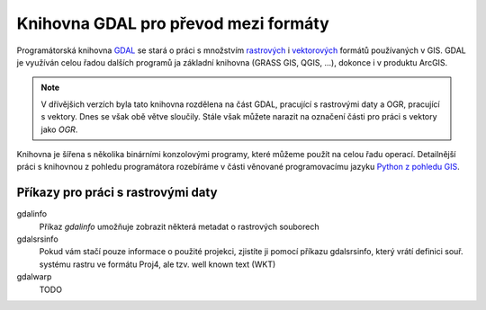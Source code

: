 =====================================
Knihovna GDAL pro převod mezi formáty
=====================================

Programátorská knihovna `GDAL <http://gdal.org>`_ se stará o práci s množstvím
`rastrových <http://gdal.org/formats_list.html>`_ i `vektorových
<http://gdal.org/ogr_formats.html>`_ formátů používaných v GIS. GDAL je využíván
celou řadou dalších programů ja základní knihovna (GRASS GIS, QGIS, ...),
dokonce i v produktu ArcGIS.

.. note:: V dřívějšich verzích byla tato knihovna rozdělena na část GDAL,
    pracující s rastrovými daty a OGR, pracující s vektory. Dnes se však obě
    větve sloučily. Stále však můžete narazit na označení části pro práci s
    vektory jako *OGR*.

Knihovna je šířena s několika binárními konzolovými programy, které můžeme
použít na celou řadu operací. Detailnější práci s knihovnou z pohledu
programátora rozebíráme v části věnované programovacímu jazyku `Python z pohledu
GIS <http://training.gismentors.eu/geopython/>`_.

Příkazy pro práci s rastrovými daty
-----------------------------------

gdalinfo
    Příkaz `gdalinfo` umožňuje zobrazit některá metadat o rastrových souborech

    .. notecmd:: zobrazení metadat z rastrového souboru:
    
        .. code-block:: bash

            gdalinfo lsat7_2002_nir.tiff
            Driver: GTiff/GeoTIFF
            Files: lsat7_2002_nir.tiff
            Size is 1287, 831
            Coordinate System is:
            PROJCS["Lambert Conformal Conic",
                GEOGCS["NAD83",
                    DATUM["North_American_Datum_1983",
                        SPHEROID["GRS 1980",6378137,298.2572221010002,
                            AUTHORITY["EPSG","7019"]],
                        AUTHORITY["EPSG","6269"]],
                    PRIMEM["Greenwich",0],
                    UNIT["degree",0.0174532925199433],
                    AUTHORITY["EPSG","4269"]],
                PROJECTION["Lambert_Conformal_Conic_2SP"],
                PARAMETER["standard_parallel_1",36.16666666666666],
                PARAMETER["standard_parallel_2",34.33333333333334],
                PARAMETER["latitude_of_origin",33.75],
                PARAMETER["central_meridian",-79],
                PARAMETER["false_easting",609601.22],
                PARAMETER["false_northing",0],
                UNIT["metre",1,
                    AUTHORITY["EPSG","9001"]]]
            Origin = (630540.000000000000000,226980.000000000000000)
            Pixel Size = (10.000000000000000,-10.000000000000000)
            Metadata:
              AREA_OR_POINT=Area
            Image Structure Metadata:
              INTERLEAVE=PIXEL
            Corner Coordinates:
            Upper Left  (  630540.000,  226980.000) ( 78d46' 6.04"W, 35d47'45.23"N)
            Lower Left  (  630540.000,  218670.000) ( 78d46' 6.81"W, 35d43'15.59"N)
            Upper Right (  643410.000,  226980.000) ( 78d37'33.46"W, 35d47'43.96"N)
            Lower Right (  643410.000,  218670.000) ( 78d37'34.70"W, 35d43'14.31"N)
            Center      (  636975.000,  222825.000) ( 78d41'50.25"W, 35d45'29.85"N)
            Band 1 Block=1287x1 Type=Float32, ColorInterp=Gray
            Band 2 Block=1287x1 Type=Float32, ColorInterp=Undefined
            Band 3 Block=1287x1 Type=Float32, ColorInterp=Undefined

gdalsrsinfo 
    Pokud vám stačí pouze informace o použité projekci, zjistíte ji pomocí
    příkazu gdalsrsinfo, který vrátí definici souř. systému rastru ve formátu
    Proj4, ale  tzv. well known text (WKT)

    .. notecmd:: zobrazení informace o souř. systému

        .. code-block:: bash

            gdalsrsinfo lsat7_2002_nir.tiff

            PROJ.4 : '+proj=lcc +lat_1=36.16666666666666 +lat_2=34.33333333333334 +lat_0=33.75 +lon_0=-79 +x_0=609601.22 +y_0=0 +datum=NAD83 +units=m +no_defs '

            OGC WKT :
            PROJCS["Lambert Conformal Conic",
                GEOGCS["NAD83",
                    DATUM["North_American_Datum_1983",
                        SPHEROID["GRS 1980",6378137,298.2572221010002,
                            AUTHORITY["EPSG","7019"]],
                        AUTHORITY["EPSG","6269"]],
                    PRIMEM["Greenwich",0],
                    UNIT["degree",0.0174532925199433],
                    AUTHORITY["EPSG","4269"]],
                PROJECTION["Lambert_Conformal_Conic_2SP"],
                PARAMETER["standard_parallel_1",36.16666666666666],
                PARAMETER["standard_parallel_2",34.33333333333334],
                PARAMETER["latitude_of_origin",33.75],
                PARAMETER["central_meridian",-79],
                PARAMETER["false_easting",609601.22],
                PARAMETER["false_northing",0],
                UNIT["metre",1,
                    AUTHORITY["EPSG","9001"]]]
gdalwarp
    TODO
